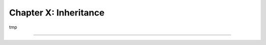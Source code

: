======================
Chapter X: Inheritance
======================

tmp

----

.. todo: add incentive for next chapter
